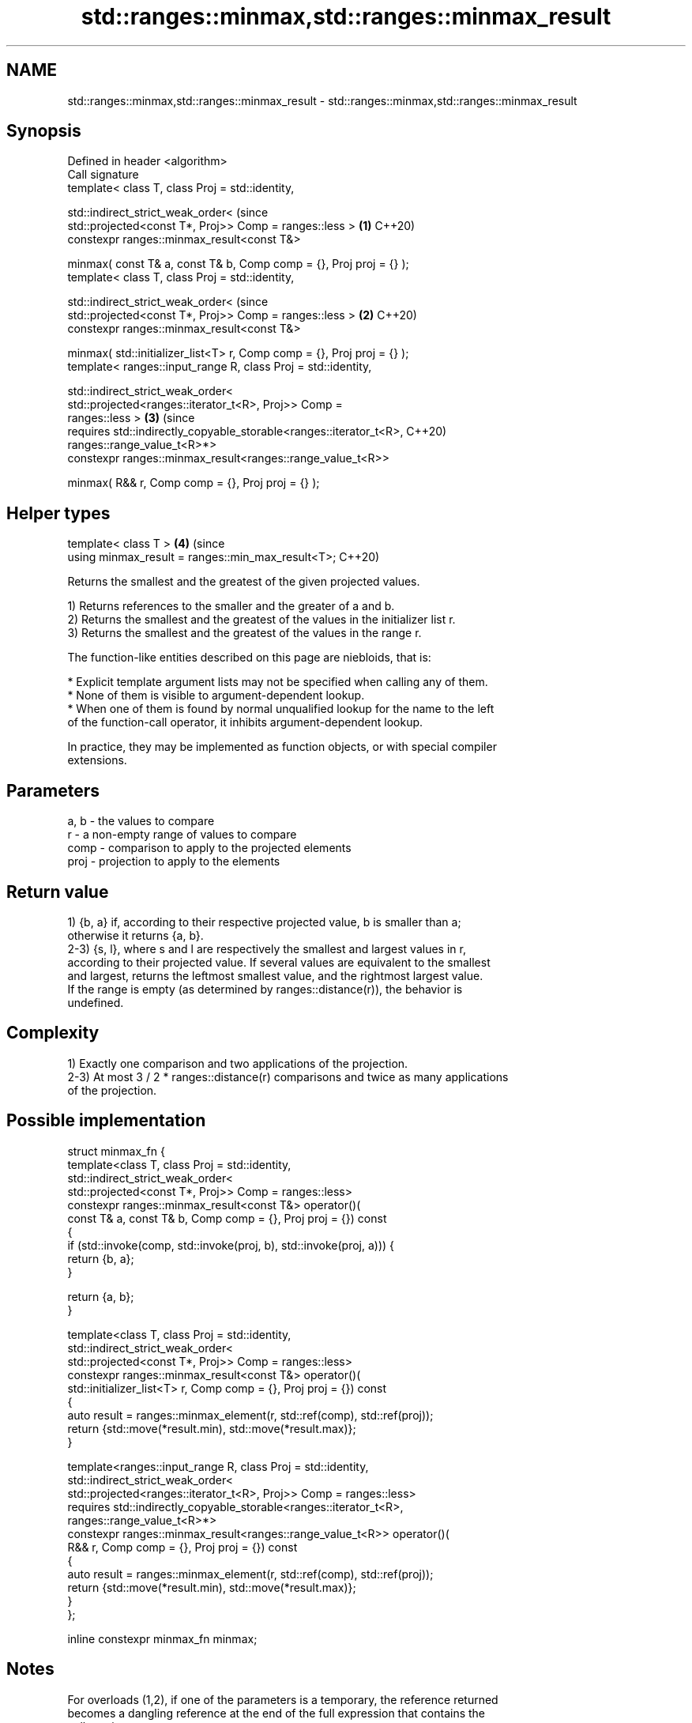 .TH std::ranges::minmax,std::ranges::minmax_result 3 "2021.11.17" "http://cppreference.com" "C++ Standard Libary"
.SH NAME
std::ranges::minmax,std::ranges::minmax_result \- std::ranges::minmax,std::ranges::minmax_result

.SH Synopsis
   Defined in header <algorithm>
   Call signature
   template< class T, class Proj = std::identity,

             std::indirect_strict_weak_order<                                   (since
                 std::projected<const T*, Proj>> Comp = ranges::less >      \fB(1)\fP C++20)
   constexpr ranges::minmax_result<const T&>

   minmax( const T& a, const T& b, Comp comp = {}, Proj proj = {} );
   template< class T, class Proj = std::identity,

             std::indirect_strict_weak_order<                                   (since
                 std::projected<const T*, Proj>> Comp = ranges::less >      \fB(2)\fP C++20)
   constexpr ranges::minmax_result<const T&>

   minmax( std::initializer_list<T> r, Comp comp = {}, Proj proj = {} );
   template< ranges::input_range R, class Proj = std::identity,

             std::indirect_strict_weak_order<
                 std::projected<ranges::iterator_t<R>, Proj>> Comp =
   ranges::less >                                                           \fB(3)\fP (since
   requires std::indirectly_copyable_storable<ranges::iterator_t<R>,            C++20)
   ranges::range_value_t<R>*>
   constexpr ranges::minmax_result<ranges::range_value_t<R>>

   minmax( R&& r, Comp comp = {}, Proj proj = {} );
.SH Helper types
   template< class T >                                                      \fB(4)\fP (since
   using minmax_result = ranges::min_max_result<T>;                             C++20)

   Returns the smallest and the greatest of the given projected values.

   1) Returns references to the smaller and the greater of a and b.
   2) Returns the smallest and the greatest of the values in the initializer list r.
   3) Returns the smallest and the greatest of the values in the range r.

   The function-like entities described on this page are niebloids, that is:

     * Explicit template argument lists may not be specified when calling any of them.
     * None of them is visible to argument-dependent lookup.
     * When one of them is found by normal unqualified lookup for the name to the left
       of the function-call operator, it inhibits argument-dependent lookup.

   In practice, they may be implemented as function objects, or with special compiler
   extensions.

.SH Parameters

   a, b - the values to compare
   r    - a non-empty range of values to compare
   comp - comparison to apply to the projected elements
   proj - projection to apply to the elements

.SH Return value

   1) {b, a} if, according to their respective projected value, b is smaller than a;
   otherwise it returns {a, b}.
   2-3) {s, l}, where s and l are respectively the smallest and largest values in r,
   according to their projected value. If several values are equivalent to the smallest
   and largest, returns the leftmost smallest value, and the rightmost largest value.
   If the range is empty (as determined by ranges::distance(r)), the behavior is
   undefined.

.SH Complexity

   1) Exactly one comparison and two applications of the projection.
   2-3) At most 3 / 2 * ranges::distance(r) comparisons and twice as many applications
   of the projection.

.SH Possible implementation

   struct minmax_fn {
     template<class T, class Proj = std::identity,
              std::indirect_strict_weak_order<
                  std::projected<const T*, Proj>> Comp = ranges::less>
     constexpr ranges::minmax_result<const T&> operator()(
         const T& a, const T& b, Comp comp = {}, Proj proj = {}) const
     {
         if (std::invoke(comp, std::invoke(proj, b), std::invoke(proj, a))) {
             return {b, a};
         }

         return {a, b};
     }

     template<class T, class Proj = std::identity,
              std::indirect_strict_weak_order<
                  std::projected<const T*, Proj>> Comp = ranges::less>
     constexpr ranges::minmax_result<const T&> operator()(
         std::initializer_list<T> r, Comp comp = {}, Proj proj = {}) const
     {
       auto result = ranges::minmax_element(r, std::ref(comp), std::ref(proj));
       return {std::move(*result.min), std::move(*result.max)};
     }

     template<ranges::input_range R, class Proj = std::identity,
              std::indirect_strict_weak_order<
                   std::projected<ranges::iterator_t<R>, Proj>> Comp = ranges::less>
     requires std::indirectly_copyable_storable<ranges::iterator_t<R>,
                                                ranges::range_value_t<R>*>
     constexpr ranges::minmax_result<ranges::range_value_t<R>> operator()(
         R&& r, Comp comp = {}, Proj proj = {}) const
     {
         auto result = ranges::minmax_element(r, std::ref(comp), std::ref(proj));
         return {std::move(*result.min), std::move(*result.max)};
     }
   };

   inline constexpr minmax_fn minmax;

.SH Notes

   For overloads (1,2), if one of the parameters is a temporary, the reference returned
   becomes a dangling reference at the end of the full expression that contains the
   call to minmax:

 int n = 1;
 auto p = ranges::minmax(n, n+1);
 int m = p.first; // ok
 int x = p.second; // undefined behavior

.SH Example


// Run this code

 #include <algorithm>
 #include <iostream>
 #include <random>
 #include <vector>

 int main()
 {
     std::vector<int> v{3, 1, 4, 9, 1, 5, 9, 2, 6};
     std::mt19937_64 generator;
     namespace ranges = std::ranges;
     std::uniform_int_distribution<> distribution(0, ranges::distance(v));

     auto bounds = ranges::minmax(distribution(generator), distribution(generator));

     std::cout << "v[" << bounds.min << ":" << bounds.max << "]: ";
     for (int i = bounds.min; i < bounds.max; ++i) {
         std::cout << v[i] << ' ';
     }

     std::cout << '\\n';

     auto [min, max] = ranges::minmax(v);
     std::cout << "smallest: " << min << '\\n'
               << "largest: " << max << '\\n';
 }

.SH Possible output:

 v[2:7]: 4 9 1 5 9
 smallest: 1
 largest: 9

.SH See also

   ranges::min            returns the smaller of the given values
   (C++20)                (niebloid)
   ranges::max            returns the greater of the given values
   (C++20)                (niebloid)
   ranges::minmax_element returns the smallest and the largest elements in a range
   (C++20)                (niebloid)
   ranges::clamp          clamps a value between a pair of boundary values
   (C++20)                (niebloid)
   minmax                 returns the smaller and larger of two elements
   \fI(C++11)\fP                \fI(function template)\fP
